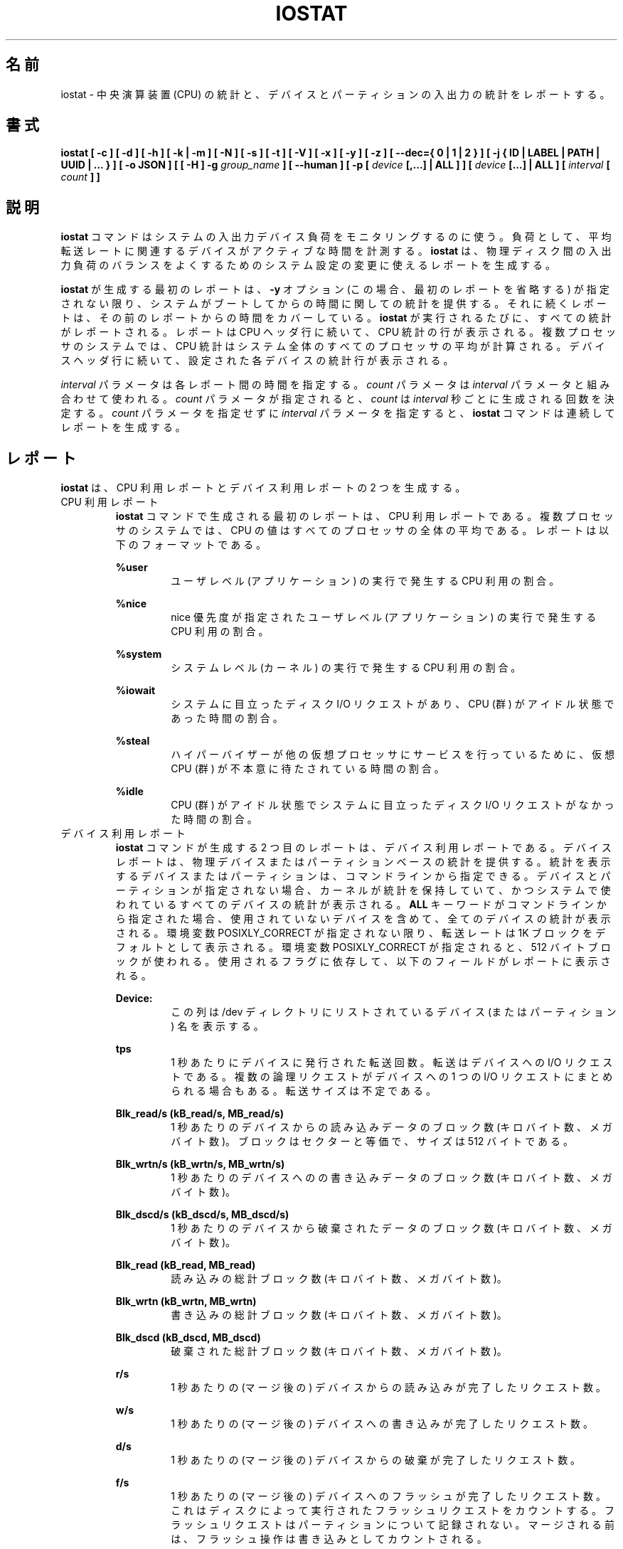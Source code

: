 .\"
.\" Japanese Version Copyright (c) 2019-2020 Yuichi SATO
.\"         all rights reserved.
.\" Translated Sat Jul  6 20:17:27 JST 2019
.\"         by Yuichi SATO <ysato444@ybb.ne.jp>
.\" Updated & Modified Fri Mar 20 04:02:42 JST 2020 by Yuichi SATO
.\" Updated & Modified Mon Dec 28 00:07:24 JST 2020 by Yuichi SATO
.\"
.TH IOSTAT 1 "DECEMBER 2019" Linux "Linux User's Manual" -*- nroff -*-
.\"O .SH NAME
.SH 名前
.\"O iostat \- Report Central Processing Unit (CPU) statistics and input/output
.\"O statistics for devices and partitions.
iostat \- 中央演算装置 (CPU) の統計と、
デバイスとパーティションの入出力の統計をレポートする。
.\"O .SH SYNOPSIS
.SH 書式
.ie 'yes'no' \{
.B iostat [ -c ] [ -d ] [ -h ] [ -k | -m ] [ -N ] [ -s ] [ -t ] [ -V ] [ -x ] [ -y ] [ -z ]
.B [ --dec={ 0 | 1 | 2 } ] [ -j { ID | LABEL | PATH | UUID | ... } ] [ -o JSON ]
.B [ [ -H ] -g
.I group_name
.B ] [ --human ] [ -p [
.I device
.B [,...] | ALL ] ] [
.I device
.B [...] | ALL ] [ --debuginfo ] [
.I interval
.B [
.I count
.B ] ]
.\}
.el \{
.B iostat [ -c ] [ -d ] [ -h ] [ -k | -m ] [ -N ] [ -s ] [ -t ] [ -V ] [ -x ] [ -y ] [ -z ]
.B [ --dec={ 0 | 1 | 2 } ] [ -j { ID | LABEL | PATH | UUID | ... } ] [ -o JSON ]
.B [ [ -H ] -g
.I group_name
.B ] [ --human ] [ -p [
.I device
.B [,...] | ALL ] ] [
.I device
.B [...] | ALL ] [
.I interval
.B [
.I count
.B ] ]
.\}
.\"O .SH DESCRIPTION
.SH 説明
.\"O The
.\"O .B iostat
.\"O command is used for monitoring system input/output device
.\"O loading by observing the time the devices are active in relation
.\"O to their average transfer rates. The
.\"O .B iostat
.\"O command generates reports
.\"O that can be used to change system configuration to better balance
.\"O the input/output load between physical disks.
.B iostat
コマンドはシステムの入出力デバイス負荷をモニタリングするのに使う。
負荷として、平均転送レートに関連するデバイスがアクティブな時間を計測する。
.B iostat
は、物理ディスク間の入出力負荷のバランスをよくするための
システム設定の変更に使えるレポートを生成する。

.\"O The first report generated by the
.\"O .B iostat
.\"O command provides statistics
.\"O concerning the time since the system was booted, unless the
.\"O .B -y
.\"O option is used (in this case, this first report is omitted).
.B iostat
が生成する最初のレポートは、
.B -y
オプション (この場合、最初のレポートを省略する) が指定されない限り、
システムがブートしてからの時間に関しての統計を提供する。
.\"O Each subsequent report
.\"O covers the time since the previous report. All statistics are reported
.\"O each time the
.\"O .B iostat
.\"O command is run. The report consists of a
.\"O CPU header row followed by a row of
.\"O CPU statistics. On
.\"O multiprocessor systems, CPU statistics are calculated system-wide
.\"O as averages among all processors. A device header row is displayed
.\"O followed by a line of statistics for each device that is configured.
それに続くレポートは、その前のレポートからの時間をカバーしている。
.B iostat
が実行されるたびに、すべての統計がレポートされる。
レポートは CPU ヘッダ行に続いて、CPU 統計の行が表示される。
複数プロセッサのシステムでは、CPU 統計はシステム全体のすべての
プロセッサの平均が計算される。
デバイスヘッダ行に続いて、設定された各デバイスの統計行が表示される。

.\"O The
.\"O .I interval
.\"O parameter specifies the amount of time in seconds between
.\"O each report. The
.\"O .I count
.\"O parameter can be specified in conjunction with the
.\"O .I interval
.\"O parameter. If the
.\"O .I count
.\"O parameter is specified, the value of
.\"O .I count
.\"O determines the number of reports generated at
.\"O .I interval
.\"O seconds apart. If the
.\"O .I interval
.\"O parameter is specified without the
.\"O .I count
.\"O parameter, the
.\"O .B iostat
.\"O command generates reports continuously.
.I interval
パラメータは各レポート間の時間を指定する。
.I count
パラメータは
.I interval
パラメータと組み合わせて使われる。
.I count
パラメータが指定されると、
.I count
は
.I interval
秒ごとに生成される回数を決定する。
.I count
パラメータを指定せずに
.I interval
パラメータを指定すると、
.B iostat
コマンドは連続してレポートを生成する。

.\"O .SH REPORTS
.SH レポート
.\"O The
.\"O .B iostat
.\"O command generates two types of reports, the CPU
.\"O Utilization report and the Device Utilization report.
.B iostat
は、CPU 利用レポートとデバイス利用レポートの 2 つを生成する。
.\"O .IP "CPU Utilization Report"
.IP "CPU 利用レポート"
.\"O The first report generated by the
.\"O .B iostat
.\"O command is the CPU
.\"O Utilization Report. For multiprocessor systems, the CPU values are
.\"O global averages among all processors.
.B iostat
コマンドで生成される最初のレポートは、
CPU 利用レポートである。
複数プロセッサのシステムでは、
CPU の値はすべてのプロセッサの全体の平均である。
.\"O The report has the following format:
レポートは以下のフォーマットである。

.B %user
.RS
.RS
.\"O Show the percentage of CPU utilization that occurred while
.\"O executing at the user level (application).
ユーザレベル (アプリケーション) の実行で発生する CPU 利用の割合。
.RE

.B %nice
.RS
.\"O Show the percentage of CPU utilization that occurred while
.\"O executing at the user level with nice priority.
nice 優先度が指定されたユーザレベル (アプリケーション) の
実行で発生する CPU 利用の割合。
.RE

.B %system
.RS
.\"O Show the percentage of CPU utilization that occurred while
.\"O executing at the system level (kernel).
システムレベル (カーネル) の実行で発生する CPU 利用の割合。
.RE

.B %iowait
.RS
.\"O Show the percentage of time that the CPU or CPUs were idle during which
.\"O the system had an outstanding disk I/O request.
システムに目立ったディスク I/O リクエストがあり、
CPU (群) がアイドル状態であった時間の割合。
.RE

.B %steal
.RS
.\"O Show the percentage of time spent in involuntary wait by the virtual CPU
.\"O or CPUs while the hypervisor was servicing another virtual processor.
ハイパーバイザーが他の仮想プロセッサに
サービスを行っているために、
仮想 CPU (群) が不本意に待たされている時間の割合。
.RE

.B %idle
.RS
.\"O Show the percentage of time that the CPU or CPUs were idle and the system
.\"O did not have an outstanding disk I/O request.
CPU (群) がアイドル状態でシステムに目立った
ディスク I/O リクエストがなかった時間の割合。
.RE
.RE
.\"O .IP "Device Utilization Report"
.IP "デバイス利用レポート"
.\"O The second report generated by the
.\"O .B iostat
.\"O command is the Device Utilization
.\"O Report. The device report provides statistics on a per physical device
.\"O or partition basis. Block devices and partitions for which statistics are
.\"O to be displayed may be entered on the command line.
.B iostat
コマンドが生成する 2 つ目のレポートは、
デバイス利用レポートである。
デバイスレポートは、物理デバイスまたはパーティションベースの
統計を提供する。
統計を表示するデバイスまたはパーティションは、
コマンドラインから指定できる。
.\"O If no device nor partition
.\"O is entered, then statistics are displayed
.\"O for every device used by the system, and
.\"O providing that the kernel maintains statistics for it.
デバイスとパーティションが指定されない場合、
カーネルが統計を保持していて、
かつシステムで使われているすべてのデバイスの統計が表示される。
.\"O If the
.\"O .B ALL
.\"O keyword is given on the command line, then statistics are
.\"O displayed for every device defined by the system, including those
.\"O that have never been used.
.B ALL
キーワードがコマンドラインから指定された場合、
使用されていないデバイスを含めて、全てのデバイスの統計が表示される。
.\"O Transfer rates are shown in 1K blocks by default, unless the environment
.\"O variable POSIXLY_CORRECT is set, in which case 512-byte blocks are used.
.\"O The report may show the following fields,
.\"O depending on the flags used:
環境変数 POSIXLY_CORRECT が指定されない限り、
転送レートは 1K ブロックをデフォルトとして表示される。
環境変数 POSIXLY_CORRECT が指定されると、
512 バイトブロックが使われる。
使用されるフラグに依存して、以下のフィールドがレポートに表示される。

.B Device:
.RS
.RS
.\"O This column gives the device (or partition) name as listed in the /dev
.\"O directory.
この列は /dev ディレクトリにリストされている
デバイス (またはパーティション) 名を表示する。

.RE
.B tps
.RS
.\"O Indicate the number of transfers per second that were issued
.\"O to the device. A transfer is an I/O request to the
.\"O device. Multiple logical requests can be combined into a single I/O
.\"O request to the device. A transfer is of indeterminate size.
1 秒あたりにデバイスに発行された転送回数。
転送はデバイスへの I/O リクエストである。
複数の論理リクエストがデバイスへの
1 つの I/O リクエストにまとめられる場合もある。
転送サイズは不定である。

.RE
.B Blk_read/s (kB_read/s, MB_read/s)
.RS
.\"O Indicate the amount of data read from the device expressed in a number of
.\"O blocks (kilobytes, megabytes) per second. Blocks are equivalent to sectors
.\"O and therefore have a size of 512 bytes.
1 秒あたりのデバイスからの読み込みデータのブロック数 (キロバイト数、メガバイト数)。
ブロックはセクターと等価で、サイズは 512 バイトである。

.RE
.B Blk_wrtn/s (kB_wrtn/s, MB_wrtn/s)
.RS
.\"O Indicate the amount of data written to the device expressed in a number of
.\"O blocks (kilobytes, megabytes) per second.
1 秒あたりのデバイスへのの書き込みデータのブロック数 (キロバイト数、メガバイト数)。

.RE
.B Blk_dscd/s (kB_dscd/s, MB_dscd/s)
.RS
.\"O Indicate the amount of data discarded for the device expressed in a number of
.\"O blocks (kilobytes, megabytes) per second.
1 秒あたりのデバイスから破棄されたデータのブロック数 (キロバイト数、メガバイト数)。

.RE
.B Blk_read (kB_read, MB_read)
.RS
.\"O The total number of blocks (kilobytes, megabytes) read.
読み込みの総計ブロック数 (キロバイト数、メガバイト数)。

.RE
.B Blk_wrtn (kB_wrtn, MB_wrtn)
.RS
.\"O The total number of blocks (kilobytes, megabytes) written.
書き込みの総計ブロック数 (キロバイト数、メガバイト数)。

.RE
.B Blk_dscd (kB_dscd, MB_dscd)
.RS
.\"O The total number of blocks (kilobytes, megabytes) discarded.
破棄された総計ブロック数 (キロバイト数、メガバイト数)。

.RE
.B r/s
.RS
.\"O The number (after merges) of read requests completed per second for the device.
1 秒あたりの (マージ後の) デバイスからの読み込みが完了したリクエスト数。

.RE
.B w/s
.RS
.\"O The number (after merges) of write requests completed per second for the device.
1 秒あたりの (マージ後の) デバイスへの書き込みが完了したリクエスト数。

.RE
.B d/s
.RS
.\"O The number (after merges) of discard requests completed per second for the device.
1 秒あたりの (マージ後の) デバイスからの破棄が完了したリクエスト数。

.RE
.B f/s
.RS
.\"O The number (after merges) of flush requests completed per second for the device.
1 秒あたりの (マージ後の) デバイスへのフラッシュが完了したリクエスト数。
.\"O This counts flush requests executed by disks. Flush requests are not tracked for partitions.
これはディスクによって実行されたフラッシュリクエストを
カウントする。
フラッシュリクエストはパーティションについて記録されない。
.\"O Before being merged, flush operations are counted as writes.
マージされる前は、フラッシュ操作は書き込みとして
カウントされる。

.RE
.B sec/s (kB/s, MB/s)
.RS
.\"O The number of sectors (kilobytes, megabytes) read from, written to or
.\"O discarded for the device per second.
1 秒あたりのデバイスに対する読み込みと書き出しと破棄のセクタ数 (キロバイト数、メガバイト数)。

.RE
.B rsec/s (rkB/s, rMB/s)
.RS
.\"O The number of sectors (kilobytes, megabytes) read from the device per second.
1 秒あたりのデバイスからの読み込みセクタ数 (キロバイト数、メガバイト数)。

.RE
.B wsec/s (wkB/s, wMB/s)
.RS
.\"O The number of sectors (kilobytes, megabytes) written to the device per second.
1 秒あたりのデバイスへの書き出しセクタ数 (キロバイト数、メガバイト数)。

.RE
.B dsec/s (dkB/s, dMB/s)
.RS
.\"O The number of sectors (kilobytes, megabytes) discarded for the device per second.
1 秒あたりのデバイスから破棄されたセクタ数 (キロバイト数、メガバイト数)。

.RE
.B rqm/s
.RS
.\"O The number of I/O requests merged per second that were queued to the device.
1 秒あたりのデバイスにキューイングされたマージされた I/O リクエスト数。

.RE
.B rrqm/s
.RS
.\"O The number of read requests merged per second that were queued to the device.
1 秒あたりのデバイスにキューイングされたマージされた
読み込みリクエスト数。

.RE
.B wrqm/s
.RS
.\"O The number of write requests merged per second that were queued to the device.
1 秒あたりのデバイスにキューイングされたマージされた
書き込みリクエスト数。

.RE
.B drqm/s
.RS
.\"O The number of discard requests merged per second that were queued to the device.
1 秒あたりのデバイスにキューイングされたマージされた
破棄リクエスト数。

.RE
.B %rrqm
.RS
.\"O The percentage of read requests merged together before being sent to the device.
デバイスに送られる前にマージされた読み込みリクエストの割合。

.RE
.B %wrqm
.RS
.\"O The percentage of write requests merged together before being sent to the device.
デバイスに送られる前にマージされた書き込みリクエストの割合。

.RE
.B %drqm
.RS
.\"O The percentage of discard requests merged together before being sent to the device.
デバイスに送られる前にマージされた破棄リクエストの割合。

.RE
.B areq-sz
.RS
.\"O The average size (in kilobytes) of the I/O requests that were issued to the device.
デバイスに発行した I/O リクエストの平均サイズ (キロバイト)。
.br
.\"O Note: In previous versions, this field was known as avgrq-sz and was expressed in
.\"O sectors.
以前のバージョンでは、このフィールドは avgrq-sz であり、セクタ数を表していた。

.RE
.B rareq-sz
.RS
.\"O The average size (in kilobytes) of the read requests that were issued to the
.\"O device.
デバイスに発行した読み込みリクエストの平均サイズ (キロバイト)。

.RE
.B wareq-sz
.RS
.\"O The average size (in kilobytes) of the write requests that were issued to the
.\"O device.
デバイスに発行した書き込みリクエストの平均サイズ (キロバイト)。

.RE
.B dareq-sz
.RS
.\"O The average size (in kilobytes) of the discard requests that were issued to the
.\"O device.
デバイスに発行した破棄リクエストの平均サイズ (キロバイト)。

.RE
.B await
.RS
.\"O The average time (in milliseconds) for I/O requests issued to the device
.\"O to be served. This includes the time spent by the requests in queue and
.\"O the time spent servicing them.
デバイスに発行した I/O リクエストが処理されるまでの平均時間 (ミリ秒)。
この時間には、リクエストがキューに入っている時間と、
処理される時間が含まれる。

.RE
.B r_await
.RS
.\"O The average time (in milliseconds) for read requests issued to the device
.\"O to be served. This includes the time spent by the requests in queue and
.\"O the time spent servicing them.
デバイスに発行した読み込みリクエストが処理されるまでの
平均時間 (ミリ秒)。
この時間には、リクエストがキューに入っている時間と、
処理される時間が含まれる。

.RE
.B w_await
.RS
.\"O The average time (in milliseconds) for write requests issued to the device
.\"O to be served. This includes the time spent by the requests in queue and
.\"O the time spent servicing them.
デバイスに発行した書き込みリクエストが処理されるまでの
平均時間 (ミリ秒)。
この時間には、リクエストがキューに入っている時間と、
処理される時間が含まれる。

.RE
.B d_await
.RS
.\"O The average time (in milliseconds) for discard requests issued to the device
.\"O to be served. This includes the time spent by the requests in queue and
.\"O the time spent servicing them.
デバイスに発行した破棄リクエストが処理されるまでの
平均時間 (ミリ秒)。
この時間には、リクエストがキューに入っている時間と、
処理される時間が含まれる。

.RE
.B f_await
.RS
.\"O The average time (in milliseconds) for flush requests issued to the device
.\"O to be served.
デバイスに発行したフラッシュリクエストが処理されるまでの
平均時間 (ミリ秒)。
.\"O The block layer combines flush requests and executes at most one at a time.
ブロックレイヤーはフラッシュリクエストを組み合わせ、
一度に最大で 1 回実行する。
.\"O Thus flush operations could be twice as long: Wait for current flush request,
.\"O then execute it, then wait for the next one.
よって、フラッシュ操作は 2 倍時間がかかる可能性がある。
現在のフラッシュリクエストを待って、リクエストを実行し、
次のリクエストを待つためである。

.RE
.B aqu-sz
.RS
.\"O The average queue length of the requests that were issued to the device.
デバイスに発行したリクエストの平均のキューの長さ。
.br
.\"O Note: In previous versions, this field was known as avgqu-sz.
以前のバージョンでは、このフィールドは avgqu-sz であった。

.RE
.B %util
.RS
.\"O Percentage of elapsed time during which I/O requess were issued to the device
.\"O (bandwidth utilization for the device). Device saturation occurs when this
.\"O value is close to 100% for devices serving requests serially.
.\"O But for devices serving requests in parallel, such as RAID arrays and
.\"O modern SSDs, this number does not reflect their performance limits.
デバイスに I/O リクエストが発行される経過時間の割合 (デバイスのバンド幅使用率)。
リクエストに対してデバイスがシリアルにサービスする場合、
この値が 100% に近いとデバイスの飽和が起こっている。
RAID アレイや最近の SSD のように、リクエストに対して
デバイスがパラレルにサービスする場合、
この値は性能限界を反映しない。
.RE
.RE
.\"O .SH OPTIONS
.SH オプション
.IP -c
.\"O Display the CPU utilization report.
CPU 利用レポートを表示する。
.IP -d
.\"O Display the device utilization report.
デバイス利用レポートを表示する。
.if 'yes'no' \{
.IP --debuginfo
.\"O Print debug output to stderr.
デバック出力を標準エラー出力に行う。
.\}
.IP "--dec={ 0 | 1 | 2 }"
.\"O Specify the number of decimal places to use (0 to 2, default value is 2).
使用する小数点の位置を指定する (0 から 2 で、デフォルトは 2 である)。
.IP "-g group_name { device [...] | ALL }"
.\"O Display statistics for a group of devices.
デバイスのグループの統計を表示する。
.\"O The
.\"O .B iostat
.\"O command reports statistics for each individual device in the list
.\"O then a line of global statistics for the group displayed as
.\"O .B group_name
.\"O and made up of all the devices in the list. The
.\"O .B ALL
.\"O keyword means that all the block devices defined by the system shall be
.\"O included in the group.
.B iostat
はリストにある各デバイスの統計をレポートしてから、
リストにあるすべてのデバイスを合わせて
.B group_name
という名前の統計の行を表示する。
.B ALL
キーワードは、システムに定義されている
すべてのブロックデバイスをグループに含めることを意味する。
.IP -H
.\"O This option must be used with option -g and indicates that only global
.\"O statistics for the group are to be displayed, and not statistics for
.\"O individual devices in the group.
このオプションは -g オプションと一緒に指定しなければならない。
このオプションを指定すると、グループ全体の統計が表示されるが、
グループの各デバイスの統計は表示されない。
.IP -h
.\"O Make the Device Utilization Report easier to read by a human.
.\"O .B --human
.\"O is enabled implicitly with this option.
デバイス利用レポートを人間が読みやすいようにする。
このオプションは、
.B --human
を暗黙裡に有効にする。
.IP --human
.\"O Print sizes in human readable format (e.g. 1.0k, 1.2M, etc.)
.\"O The units displayed with this option supersede any other default units (e.g.
.\"O kilobytes, sectors...) associated with the metrics.
サイズを人間が読みやすいフォーマット (例えば 1.0k, 1.2M など) で表示する。
このオプションで表示される単位は、指標に紐付けられたデフォルトの単位
(例えば、キロバイト、セクターなど) を上書きする。
.IP "-j { ID | LABEL | PATH | UUID | ... } [ device [...] | ALL ]"
.\"O Display persistent device names. Options
.\"O .BR ID ,
.\"O .BR LABEL ,
.\"O etc. specify the type of the persistent name. These options are not limited,
.\"O only prerequisite is that directory with required persistent names is present in
.\"O .IR /dev/disk .
永続的なデバイス名を表示する。
オプション
.BR ID ,
.B LABEL
などで、永続的なデバイス名のタイプを指定する。
このオプションは限定的ではなく、唯一の必須条件は
.I /dev/disk
のディレクトリに永続的なデバイス名が存在することである。
.\"O Optionally, multiple devices can be specified in the chosen persistent name type.
.\"O Because persistent device names are usually long, option
永続デバイス名は通常長いため、
オプションとして、選択した永続名で複数デバイスを指定できる。
.IP -k
.\"O Display statistics in kilobytes per second.
1 秒あたりのキロバイトで統計を表示する。
.IP -m
.\"O Display statistics in megabytes per second.
1 秒あたりのメガバイトで統計を表示する。
.IP -N
.\"O Display the registered device mapper names for any device mapper devices.
.\"O Useful for viewing LVM2 statistics.
登録されたデバイスマッパーのデバイスについて、
デバイスマッパー名を表示する。
LVM2 統計を閲覧するのに役立つ。
.IP "-o JSON"
.\"O Display the statistics in JSON (Javascript Object Notation) format.
統計を JSON (Javascript Object Notation) 形式で表示する。
.\"O JSON output field order is undefined, and new fields may be added
.\"O in the future.
JSON 出力のフィールド順は定義されておらず、
将来新しいフィールドが追加されるかもしれない。
.IP "-p [ { device [,...] | ALL } ]"
.\"O The -p option displays statistics for
.\"O block devices and all their partitions that are used by the system.
-p オプションはシステムで使われているブロックデバイスと
すべてのパーティションの統計を表示する。
.\"O If a device name is entered on the command line, then statistics for it
.\"O and all its partitions are displayed. Last, the
.\"O .B ALL
.\"O keyword indicates that statistics have to be displayed for all the block
.\"O devices and partitions defined by the system, including those that have
.\"O never been used. If option
.\"O .B -j
.\"O is defined before this option, devices entered on the command line can be
.\"O specified with the chosen persistent name type.
デバイス名がコマンドラインで指定された場合、
そのデバイスとすべてのパーティションが表示される。
.B ALL
キーワードは、使用されていないブロックデバイスを含む、
システムで定義されているすべてのブロックデバイスと
パーティションの統計を表示する。
このオプションより前に、オプション
.B -j
が定義されていると、コマンドラインで入力されるデバイスは、
選択された永続名タイプで指定できる。
.IP -s
.\"O Display a short (narrow) version of the report that should fit in 80
.\"O characters wide screens.
80 文字幅の画面に合うように、短い (狭い) バージョンのレポートを表示する。
.IP -t
.\"O Print the time for each report displayed. The timestamp format may depend
.\"O on the value of the S_TIME_FORMAT environment variable (see below).
各レポートで時間を表示する。
タイムスタンプの形式は、S_TIME_FORMAT 環境変数の値に依存する
(下記を参照)。
.IP -V
.\"O Print version number then exit.
バージョン番号を表示して、終了する。
.IP -x
.\"O Display extended statistics.
拡張された統計を表示する。
.IP -y
.\"O Omit first report with statistics since system boot, if displaying
.\"O multiple records at given interval.
指定された間隔で複数レコードを表示する場合、
システムブートからの統計の最初のレポートを省略する。
.IP -z
.\"O Tell
.\"O .B iostat
.\"O to omit output for any devices for which there was no activity
.\"O during the sample period.
.B iostat
に対して、サンプリング期間に活動がないデバイスを出力から省略させる。

.\"O .SH ENVIRONMENT
.SH 環境変数
.\"O The
.\"O .B iostat
.\"O command takes into account the following environment variables:
.B iostat
コマンドは以下の環境変数を扱う。

.IP POSIXLY_CORRECT
.\"O When this variable is set, transfer rates are shown in 512-byte blocks instead
.\"O of the default 1K blocks.
この環境変数が設定されると、転送レートが 1K ブロックではなく、
512 バイトブロックで表示される。

.IP S_COLORS
.\"O When this variable is set, display statistics in color on the terminal.
この環境変数を設定すると、端末上で統計をカラー表示する。
.\"O Possible values for this variable are
.\"O .IR never ,
.\"O .IR always
.\"O or
.\"O .IR auto
.\"O (the latter is the default).
この環境変数に指定可能な値は、
.IR never ,
.IR always ,
.I auto
である (最後がデフォルトである)。

.\"O Please note that the color (being red, yellow, or some other color) used to display a value
.\"O is not indicative of any kind of issue simply because of the color. It only indicates different
.\"O ranges of values.
値を表示する色 (赤、黄、またはその他の色) は、色によって何かの意味を示している訳ではない。
色は値の範囲を示しているだけである。

.IP S_COLORS_SGR
.\"O Specify the colors and other attributes used to display statistics on the terminal.
.\"O Its value is a colon-separated list of capabilities that defaults to
.\"O .BR H=31;1:I=32;22:M=35;1:N=34;1:Z=34;22 .
.\"O Supported capabilities are:
端末で統計を表示する際に、色とその他の属性を指定する。
この値は、コロン区切りの機能のリストで、デフォルトは
.B H=31;1:I=32;22:M=35;1:N=34;1:Z=34;22
である。
サポートされている機能は以下のとおり。

.RS
.TP
.B H=
.\"O SGR (Select Graphic Rendition) substring for percentage values greater than or equal to 75%.
割合が 75% 以上の場合の SGR (Select Graphic Rendition) 部分文字列。

.TP
.B I=
.\"O SGR substring for device names.
デバイス名を表示する SGR 部分文字列。

.TP
.B M=
.\"O SGR substring for percentage values in the range from 50% to 75%.
割合が 50% から 75% の場合の SGR 部分文字列。

.TP
.B N=
.\"O SGR substring for non-zero statistics values.
0 以外の統計値を表示する SGR 部分文字列。

.TP
.B Z=
.\"O SGR substring for zero values.
0 を表示する SGR 部分文字列。
.RE

.IP S_TIME_FORMAT
.\"O If this variable exists and its value is
.\"O .BR ISO
.\"O then the current locale will be ignored when printing the date in the report
.\"O header. The
.\"O .B iostat
.\"O command will use the ISO 8601 format (YYYY-MM-DD) instead.
この環境変数が存在し、かつ値が
.B ISO
の場合、レポートのヘッダの日付を表示する際に、
現在のロケールを無視する。
代わりに、
.B iostat
コマンドは ISO 8601 フォーマット (YYYY-MM-DD) を使う。
.\"O The timestamp displayed with option -t will also be compliant with ISO 8601
.\"O format.
-t オプションのタイムスタンプも ISO 8601 フォーマットに従う。

.\"O .SH EXAMPLES
.SH 例
.B iostat
.RS
.\"O Display a single history since boot report for all CPU and Devices.
すべての CPU とデバイスのブート時からの 1 回分の履歴を表示する。

.RE
.B iostat -d 2
.RS
.\"O Display a continuous device report at two second intervals.
デバイスのレポートを 2 秒間隔で連続して表示する。

.RE
.B iostat -d 2 6
.RS
.\"O Display six reports at two second intervals for all devices.
すべてのデバイスのレポートを 2 秒間隔で 6 回表示する。

.RE
.B iostat -x sda sdb 2 6
.RS
.\"O Display six reports of extended statistics at two second intervals for devices
.\"O sda and sdb.
デバイス sda と sdb の拡張した統計を 2 秒間隔で 6 回表示する。

.RE
.B iostat -p sda 2 6
.RS
.\"O Display six reports at two second intervals for device sda and all its
.\"O partitions (sda1, etc.)
デバイス sda と、そのすべてのパーティション (sda1 など) のレポートを
2 秒間隔で 6 回表示する。
.\"O .SH BUGS
.SH バグ
.\"O .I /proc
.\"O filesystem must be mounted for
.\"O .B iostat
.\"O to work.
.B iostat
コマンドが動作するためには、
.I /proc
ファイルシステムがマウントされていなければならない。

.\"O Kernels older than 2.6.x are no longer supported.
2.6.x より古いカーネルは、もはやサポートしていない。
.\"O .SH FILES
.SH ファイル
.I /proc/stat
.\"O contains system statistics.
システム統計を保持する。

.I /proc/uptime
.\"O contains system uptime.
システム uptime を保持する。

.I /proc/diskstats
.\"O contains disks statistics.
ディスク統計を保持する。

.I /sys
.\"O contains statistics for block devices.
ブロックデバイス統計を保持する。

.I /proc/self/mountstats
.\"O contains statistics for network filesystems.
ネットワークファイルシステム統計を保持する。

.I /dev/disk
.\"O contains persistent device names.
永続デバイス名を保持する。
.\"O .SH AUTHOR
.SH 著者
Sebastien Godard (sysstat <at> orange.fr)
.\"O .SH SEE ALSO
.SH 関連項目
.BR sar (1),
.BR pidstat (1),
.BR mpstat (1),
.BR vmstat (8),
.BR tapestat (1),
.BR nfsiostat (1),
.BR cifsiostat (1)

.I https://github.com/sysstat/sysstat

.I http://pagesperso-orange.fr/sebastien.godard/
